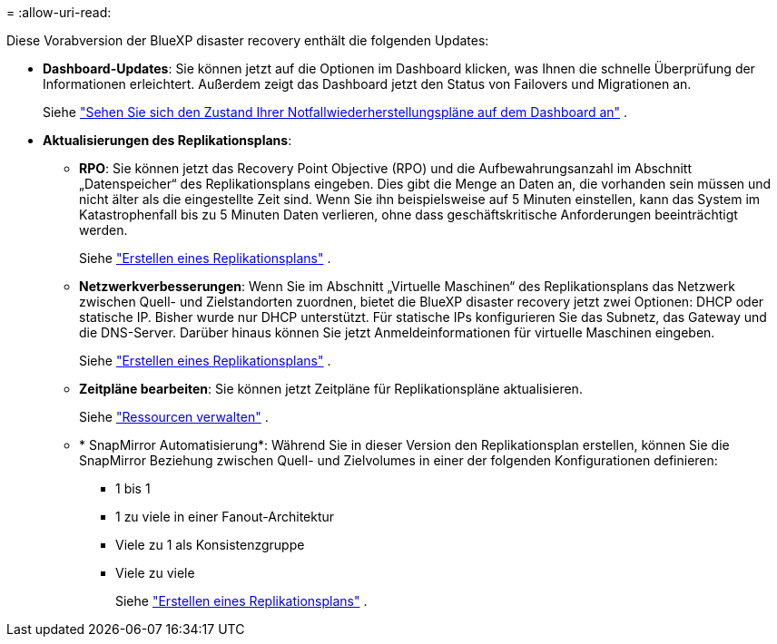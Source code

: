 = 
:allow-uri-read: 


Diese Vorabversion der BlueXP disaster recovery enthält die folgenden Updates:

* *Dashboard-Updates*: Sie können jetzt auf die Optionen im Dashboard klicken, was Ihnen die schnelle Überprüfung der Informationen erleichtert.  Außerdem zeigt das Dashboard jetzt den Status von Failovers und Migrationen an.
+
Siehe https://docs.netapp.com/us-en/bluexp-disaster-recovery/use/dashboard-view.html["Sehen Sie sich den Zustand Ihrer Notfallwiederherstellungspläne auf dem Dashboard an"] .

* *Aktualisierungen des Replikationsplans*:
+
** *RPO*: Sie können jetzt das Recovery Point Objective (RPO) und die Aufbewahrungsanzahl im Abschnitt „Datenspeicher“ des Replikationsplans eingeben.  Dies gibt die Menge an Daten an, die vorhanden sein müssen und nicht älter als die eingestellte Zeit sind.  Wenn Sie ihn beispielsweise auf 5 Minuten einstellen, kann das System im Katastrophenfall bis zu 5 Minuten Daten verlieren, ohne dass geschäftskritische Anforderungen beeinträchtigt werden.
+
Siehe https://docs.netapp.com/us-en/bluexp-disaster-recovery/use/drplan-create.html["Erstellen eines Replikationsplans"] .

** *Netzwerkverbesserungen*: Wenn Sie im Abschnitt „Virtuelle Maschinen“ des Replikationsplans das Netzwerk zwischen Quell- und Zielstandorten zuordnen, bietet die BlueXP disaster recovery jetzt zwei Optionen: DHCP oder statische IP.  Bisher wurde nur DHCP unterstützt.  Für statische IPs konfigurieren Sie das Subnetz, das Gateway und die DNS-Server.  Darüber hinaus können Sie jetzt Anmeldeinformationen für virtuelle Maschinen eingeben.
+
Siehe https://docs.netapp.com/us-en/bluexp-disaster-recovery/use/drplan-create.html["Erstellen eines Replikationsplans"] .

** *Zeitpläne bearbeiten*: Sie können jetzt Zeitpläne für Replikationspläne aktualisieren.
+
Siehe https://docs.netapp.com/us-en/bluexp-disaster-recovery/use/manage.html["Ressourcen verwalten"] .

** * SnapMirror Automatisierung*: Während Sie in dieser Version den Replikationsplan erstellen, können Sie die SnapMirror Beziehung zwischen Quell- und Zielvolumes in einer der folgenden Konfigurationen definieren:
+
*** 1 bis 1
*** 1 zu viele in einer Fanout-Architektur
*** Viele zu 1 als Konsistenzgruppe
*** Viele zu viele
+
Siehe https://docs.netapp.com/us-en/bluexp-disaster-recovery/use/drplan-create.html["Erstellen eines Replikationsplans"] .







